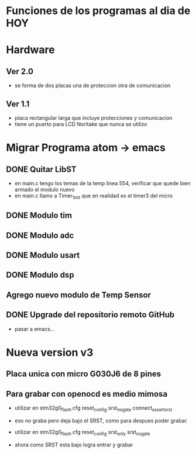 * Funciones de los programas al dia de HOY
* Hardware
** Ver 2.0
   - se forma de dos placas una de proteccion otra de comunicacion

** Ver 1.1
   - placa rectangular larga que incluye protecciones y comunicacion
   - tiene un puerto para LCD Noritake que nunca se utilizo


* Migrar Programa atom -> emacs
** DONE Quitar LibST
   CLOSED: [2021-03-05 Fri 09:21]
   - en main.c tengo los temas de la temp linea 554, verificar que quede bien armado el modulo nuevo
   - en main.c llamo a Timer_1_Init que en realidad es el timer3 del micro

** DONE Modulo tim 
   CLOSED: [2021-03-04 Thu 12:51]
     
** DONE Modulo adc
   CLOSED: [2021-03-05 Fri 09:21]
** DONE Modulo usart
   CLOSED: [2021-03-05 Fri 09:40]
** DONE Modulo dsp
   CLOSED: [2021-03-05 Fri 09:21]
** Agrego nuevo modulo de Temp Sensor


** DONE Upgrade del repositorio remoto GitHub
   CLOSED: [2021-03-05 Fri 10:01]
   - pasar a emacs...






* Nueva version v3
** Placa unica con micro G030J6 de 8 pines

** Para grabar con openocd es medio mimosa
   - utilizar en stm32g0_flash.cfg
     reset_config srst_nogate connect_assert_srst

   - eso no graba pero deja bajo el SRST, 
     como para despues poder grabar.

   - utilizar en stm32g0_flash.cfg
     reset_config srst_only srst_nogate

   - ahora como SRST esta bajo logra entrar y grabar
